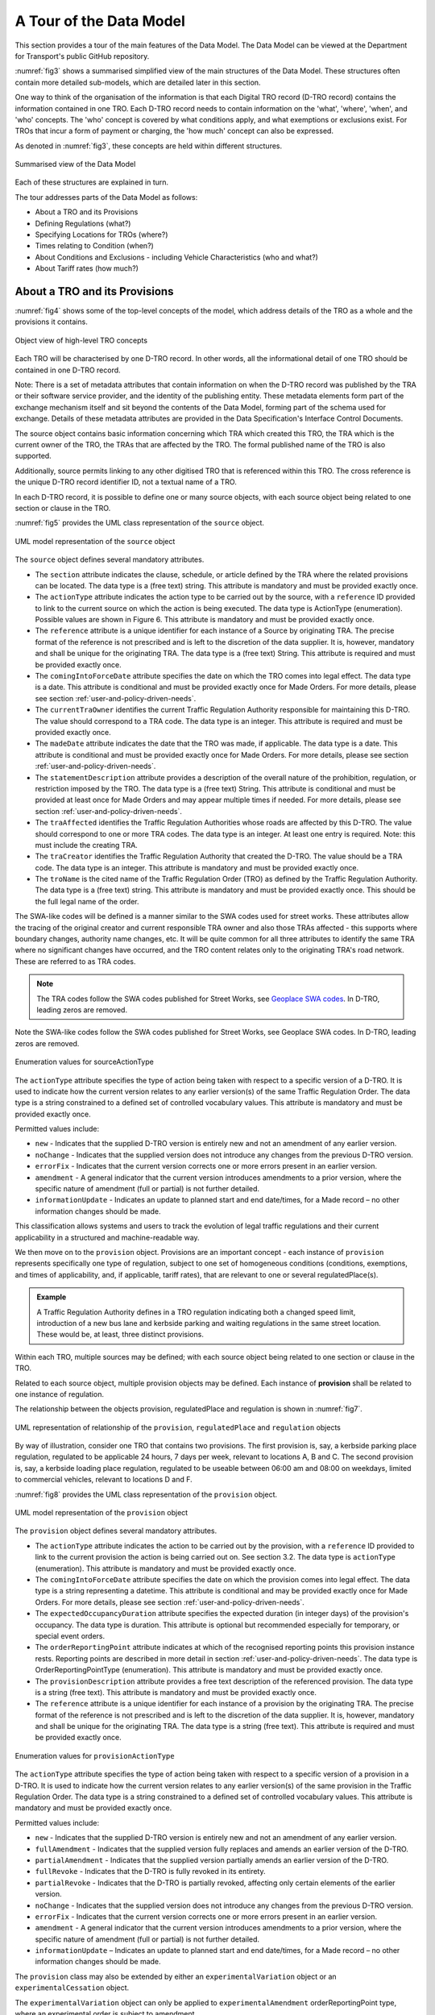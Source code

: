 .. _a-tour-of-the-data-model:

A Tour of the Data Model
========================

This section provides a tour of the main features of the Data Model. The Data Model can be viewed at the Department for Transport's public GitHub repository.

.. button::
   :text: View the data model
   :url: https://d-tro.dft.gov.uk/data-model-user-guide/Data%20Model%20HTML%20Guide/index.htm

:numref:`fig3` shows a summarised simplified view of the main structures of the Data Model. These structures often contain more detailed sub-models, which are detailed later in this section.

One way to think of the organisation of the information is that each Digital TRO record (D-TRO record) contains the information contained in one TRO. Each D-TRO record needs to contain information on the 'what', 'where', 'when', and 'who' concepts. The 'who' concept is covered by what conditions apply, and what exemptions or exclusions exist. For TROs that incur a form of payment or charging, the 'how much' concept can also be expressed.

As denoted in :numref:`fig3`, these concepts are held within different structures.

.. _fig3:

.. figure:: /_static/images/fig3.png
   :alt: Summarised view of the Data Model
   :width: 80%
   :align: center

   Summarised view of the Data Model

Each of these structures are explained in turn.

The tour addresses parts of the Data Model as follows:

* About a TRO and its Provisions
* Defining Regulations (what?)
* Specifying Locations for TROs (where?)
* Times relating to Condition (when?)
* About Conditions and Exclusions - including Vehicle Characteristics (who and what?)
* About Tariff rates (how much?)

.. _section3.1:

About a TRO and its Provisions
********************************

:numref:`fig4` shows some of the top-level concepts of the model, which address details of the TRO as a whole and the provisions it contains.

.. _fig4:

.. figure:: /_static/images/fig4.png
   :alt: Object view of high-level TRO concepts
   :width: 80%
   :align: center

   Object view of high-level TRO concepts

Each TRO will be characterised by one D-TRO record. In other words, all the informational detail of one TRO should be contained in one D-TRO record.

Note: There is a set of metadata attributes that contain information on when the D-TRO record was published by the TRA or their software service provider, and the identity of the publishing entity. These metadata elements form part of the exchange mechanism itself and sit beyond the contents of the Data Model, forming part of the schema used for exchange. Details of these metadata attributes are provided in the Data Specification's Interface Control Documents.

The source object contains basic information concerning which TRA which created this TRO, the TRA which is the current owner of the TRO, the TRAs that are affected by the TRO. The formal published name of the TRO is also supported.

Additionally, source permits linking to any other digitised TRO that is referenced within this TRO. The cross reference is the unique D-TRO record identifier ID, not a textual name of a TRO.

In each D-TRO record, it is possible to define one or many source objects, with each source object being related to one section or clause in the TRO.

:numref:`fig5` provides the UML class representation of the ``source`` object.

.. _fig5:

.. figure:: /_static/images/fig5.png
   :alt: UML model representation of the source object
   :width: 45%
   :align: center

   UML model representation of the ``source`` object

The ``source`` object defines several mandatory attributes.

* The ``section`` attribute indicates the clause, schedule, or article defined by the TRA where the related provisions can be located. The data type is a (free text) string. This attribute is mandatory and must be provided exactly once.

* The ``actionType`` attribute indicates the action type to be carried out by the source, with a ``reference`` ID provided to link to the current source on which the action is being executed. The data type is ActionType (enumeration). Possible values are shown in Figure 6. This attribute is mandatory and must be provided exactly once.

* The ``reference`` attribute is a unique identifier for each instance of a Source by originating TRA. The precise format of the reference is not prescribed and is left to the discretion of the data supplier. It is, however, mandatory and shall be unique for the originating TRA. The data type is a (free text) String. This attribute is required and must be provided exactly once.

* The ``comingIntoForceDate`` attribute specifies the date on which the TRO comes into legal effect. The data type is a date. This attribute is conditional and must be provided exactly once for Made Orders. For more details, please see section :ref:`user-and-policy-driven-needs`.

* The ``currentTraOwner`` identifies the current Traffic Regulation Authority responsible for maintaining this D-TRO. The value should correspond to a TRA code. The data type is an integer. This attribute is required and must be provided exactly once.

* The ``madeDate`` attribute indicates the date that the TRO was made, if applicable. The data type is a date. This attribute is conditional and must be provided exactly once for Made Orders. For more details, please see section :ref:`user-and-policy-driven-needs`.

* The ``statementDescription`` attribute provides a description of the overall nature of the prohibition, regulation, or restriction imposed by the TRO. The data type is a (free text) String. This attribute is conditional and must be provided at least once for Made Orders and may appear multiple times if needed. For more details, please see section :ref:`user-and-policy-driven-needs`.

* The ``traAffected`` identifies the Traffic Regulation Authorities whose roads are affected by this D-TRO. The value should correspond to one or more TRA codes. The data type is an integer. At least one entry is required. Note: this must include the creating TRA.

* The ``traCreator`` identifies the Traffic Regulation Authority that created the D-TRO. The value should be a TRA code. The data type is an integer. This attribute is mandatory and must be provided exactly once.

* The ``troName`` is the cited name of the Traffic Regulation Order (TRO) as defined by the Traffic Regulation Authority. The data type is a (free text) string. This attribute is mandatory and must be provided exactly once. This should be the full legal name of the order.

The SWA-like codes will be defined is a manner similar to the SWA codes used for street works. These attributes allow the tracing of the original creator and current responsible TRA owner and also those TRAs affected - this supports where boundary changes, authority name changes, etc. It will be quite common for all three attributes to identify the same TRA where no significant changes have occurred, and the TRO content relates only to the originating TRA's road network. These are referred to as TRA codes.

.. note::
   The TRA codes follow the SWA codes published for Street Works, see `Geoplace SWA codes <https://www.geoplace.co.uk/local-authority-resources/street-works-managers/view-swa-codes#:~:text=Download%20and%20view%20the%20SWA%20data%20capture%20code,have%20been%20allocated%20a%20SWA%20data%20capture%20code>`_. In D-TRO, leading zeros are removed.

Note the SWA-like codes follow the SWA codes published for Street Works, see Geoplace SWA codes. In D-TRO, leading zeros are removed.

.. _fig6:

.. figure:: /_static/images/fig6.png
   :alt: Enumeration values for sourceActionType
   :width: 45%
   :align: center

   Enumeration values for sourceActionType

The ``actionType`` attribute specifies the type of action being taken with respect to a specific version of a D-TRO. It is used to indicate how the current version relates to any earlier version(s) of the same Traffic Regulation Order. The data type is a string constrained to a defined set of controlled vocabulary values. This attribute is mandatory and must be provided exactly once.

Permitted values include:

* ``new`` - Indicates that the supplied D-TRO version is entirely new and not an amendment of any earlier version.
* ``noChange`` - Indicates that the supplied version does not introduce any changes from the previous D-TRO version.
* ``errorFix`` - Indicates that the current version corrects one or more errors present in an earlier version.
* ``amendment`` - A general indicator that the current version introduces amendments to a prior version, where the specific nature of amendment (full or partial) is not further detailed.
* ``informationUpdate`` - Indicates an update to planned start and end date/times, for a Made record – no other information changes should be made.

This classification allows systems and users to track the evolution of legal traffic regulations and their current applicability in a structured and machine-readable way.

We then move on to the ``provision`` object. Provisions are an important concept - each instance of ``provision`` represents specifically one type of regulation, subject to one set of homogeneous conditions (conditions, exemptions, and times of applicability, and, if applicable, tariff rates), that are relevant to one or several regulatedPlace(s).

.. admonition:: Example
   :class: example

   A Traffic Regulation Authority defines in a TRO regulation indicating both a changed speed limit, introduction of a new bus lane and kerbside parking and waiting regulations in the same street location. These would be, at least, three distinct provisions.

Within each TRO, multiple sources may be defined; with each source object being related to one section or clause in the TRO.

Related to each source object, multiple provision objects may be defined. Each instance of **provision** shall be related to one instance of regulation.

The relationship between the objects provision, regulatedPlace and regulation is shown in :numref:`fig7`.

.. _fig7:

.. figure:: /_static/images/fig7.png
   :alt: UML representation of relationship of the provision, regulatedPlace and regulation objects
   :width: 80%
   :align: center

   UML representation of relationship of the ``provision``, ``regulatedPlace`` and ``regulation`` objects

By way of illustration, consider one TRO that contains two provisions. The first provision is, say, a kerbside parking place regulation, regulated to be applicable 24 hours, 7 days per week, relevant to locations A, B and C. The second provision is, say, a kerbside loading place regulation, regulated to be useable between 06:00 am and 08:00 on weekdays, limited to commercial vehicles, relevant to locations D and F.

:numref:`fig8` provides the UML class representation of the ``provision`` object.

.. _fig8:

.. figure:: /_static/images/fig8.png
   :alt: UML model representation of the provision object
   :width: 80%
   :align: center

   UML model representation of the ``provision`` object

The ``provision`` object defines several mandatory attributes.

* The ``actionType`` attribute indicates the action to be carried out by the provision, with a ``reference`` ID provided to link to the current provision the action is being carried out on. See section 3.2. The data type is ``actionType`` (enumeration). This attribute is mandatory and must be provided exactly once.

* The ``comingIntoForceDate`` attribute specifies the date on which the provision comes into legal effect. The data type is a string representing a datetime. This attribute is conditional and may be provided exactly once for Made Orders. For more details, please see section :ref:`user-and-policy-driven-needs`.

* The ``expectedOccupancyDuration`` attribute specifies the expected duration (in integer days) of the provision's occupancy. The data type is duration. This attribute is optional but recommended especially for temporary, or special event orders.

* The ``orderReportingPoint`` attribute indicates at which of the recognised reporting points this provision instance rests. Reporting points are described in more detail in section :ref:`user-and-policy-driven-needs`. The data type is OrderReportingPointType (enumeration). This attribute is mandatory and must be provided exactly once.

* The ``provisionDescription`` attribute provides a free text description of the referenced provision. The data type is a string (free text). This attribute is mandatory and must be provided exactly once.

* The ``reference`` attribute is a unique identifier for each instance of a provision by the originating TRA. The precise format of the reference is not prescribed and is left to the discretion of the data supplier. It is, however, mandatory and shall be unique for the originating TRA. The data type is a string (free text). This attribute is required and must be provided exactly once.

.. _fig9:

.. figure:: /_static/images/fig9.png
   :alt: Enumeration values for provisionActionType
   :width: 45%
   :align: center

   Enumeration values for ``provisionActionType``

The ``actionType`` attribute specifies the type of action being taken with respect to a specific version of a provision in a D-TRO. It is used to indicate how the current version relates to any earlier version(s) of the same provision in the Traffic Regulation Order. The data type is a string constrained to a defined set of controlled vocabulary values. This attribute is mandatory and must be provided exactly once.

Permitted values include:

* ``new`` - Indicates that the supplied D-TRO version is entirely new and not an amendment of any earlier version.

* ``fullAmendment`` - Indicates that the supplied version fully replaces and amends an earlier version of the D-TRO.

* ``partialAmendment`` - Indicates that the supplied version partially amends an earlier version of the D-TRO.

* ``fullRevoke`` - Indicates that the D-TRO is fully revoked in its entirety.

* ``partialRevoke`` - Indicates that the D-TRO is partially revoked, affecting only certain elements of the earlier version.

* ``noChange`` - Indicates that the supplied version does not introduce any changes from the previous D-TRO version.

* ``errorFix`` - Indicates that the current version corrects one or more errors present in an earlier version.

* ``amendment`` - A general indicator that the current version introduces amendments to a prior version, where the specific nature of amendment (full or partial) is not further detailed.

* ``informationUpdate`` – Indicates an update to planned start and end date/times, for a Made record – no other information changes should be made.

The ``provision`` class may also be extended by either an ``experimentalVariation`` object or an ``experimentalCessation`` object.

The ``experimentalVariation`` object can only be applied to ``experimentalAmendment`` orderReportingPoint type, where an experimental order is subject to amendment.

The ``experimentalCessation`` object can only be applied to ``experimentalRevocation.orderReportingPoint`` type, where an experimental order is revoked.

:numref:`fig10` provides the UML class representation of the ``experimentalVariation`` and ``experimentalCessation`` objects.

.. _fig10:

.. figure:: /_static/images/extension-of-the-provision-objects.png
   :alt: UML model representation of the extension of the provision object
   :width: 80%
   :align: center

   UML model representation of the extension of the provision object

This model supports both permanent and time-bound experimental regulations, ensuring flexibility in managing regulatory states and their lifecycle within a traffic order.

:numref:`fig11` provides the UML class representation of the ``experimentalVariation`` object.

.. _fig11:

.. figure:: /_static/images/experimentalVariation-object.png
   :alt: UML model representation of the experimentalVariation object
   :width: 45%
   :align: center

   UML model representation of the experimentalVariation object

The ``experimentalVariation`` defines two mandatory attributes.

* The ``effectOfChange`` attribute provides a free-text description of the regulatory effect introduced or modified by the experimental variation. This may include details such as changes to restrictions, permissions, or the introduction of new conditions.

* The ``expectedDuration`` attribute indicates the expected duration of the experimental variation, expressed as integer days. This defines the planned period over which the variation will be active before reassessment or reversion.


This object supports the structured representation of temporary modifications within a D-TRO and allows for clear communication of their intended scope and timeline.

:numref:`fig12` provides the UML class representation of the ``experimentaCessation`` object.

.. _fig12:

.. figure:: /_static/images/fig12.png
   :alt: UML model representation of the experimentalCessation object
   :width: 80%
   :align: center

   UML model representation of the experimentalCessation object

The ``experimentalCessation`` object used to define the characteristics of a cessation applied to an experimental Traffic Regulation Order. This object enables the structured recording of the end of an experimental regulatory provision, including both the cessation date and its rationale.

It is associated with a provision that was enacted under experimental powers and has since been formally ceased, either upon conclusion of its intended trial period or for other operational or legal reasons.

* The ``actualDateOfCessation`` attribute specifies the actual calendar date on which the Experimental Order was ceased. This marks the formal end of the legal effect of the provision under experimental authority.

* The ``natureOfCessation`` attribute provides a free-text explanation of the reason of cessation of Experimental Order. This may include administrative withdrawal, outcome-based termination, policy changes or legal review outcomes.

The ``experimentalCessation`` object allows for clear documentation of the conclusion of temporary or trial-based traffic regulations, supporting auditability and historical tracking within the D-TRO framework.

Defining Regulations
********************

:numref:`fig13` shows some of the objects concerned with the definition of a regulation in the Model.

.. _fig13:

.. figure:: /_static/images/fig13.png
   :alt: Object view for regulation
   :width: 80%
   :align: center

   Object view for regulation

Each instance of ``provision`` shall be related to one instance of regulation.

Each ``regulation`` object defines one and only one form of regulation.

Regulations fall into one of four categories:

* ``speedLimitValueBased`` - which are speed limit regulations based upon a declared speed limit. As the default speed limit for well-lit streets may not be 30 mph, it is necessary to define the value alongside the speedLimitValueType as well as speedLimitNatureType enums.

* ``speedLimitProfileBased`` - which are based on speed limit regulations. For example, one profile is 'nationalSpeedLimitDualCarriageway', others are 'nationalSpeedLimitSingleCarriageway' and 'nationalSpeedLimitMotorway'.

* ``generalRegulation`` - characterising a wider range of regulations - see later for further details.

* ``offListRegulation`` - which characterises an extension mechanism for a TRA to declare a form of regulation that is not otherwise covered by the regulations specified in the first two categories.

:numref:`fig14` provides the UML class representation of the ``regulation`` object.

.. _fig14:

.. figure:: /_static/images/fig14.png
   :alt: UML model representation of the regulation object
   :width: 45%
   :align: center

   UML model representation of the ``regulation`` object

The ``regulation`` object defines two mandatory attributes.

* The ``isDynamic`` attribute indicates whether the regulation identified is dynamic in nature (i.e., the regulation is triggered by some condition - for example, changeable speed limits, access regulations, or triggered by environment conditions). The value ``true`` indicates the regulation is dynamic in nature; ``false`` indicates the regulation is static.

* The ``timeZone`` attribute enables the time zone applicable to the regulation to be defined. This is important in supporting the management of the definition of clearly specified times that work appropriately in local time zones. The time zone is specified IANA time zone (see http://www.iana.org/time-zones). For regulations in the UK will be 'Europe/London'.

:numref:`fig15` provides the UML class representation of the ``generalRegulation`` object.

.. _fig15:

.. figure:: /_static/images/fig15.png
   :alt: UML model representation of the generalRegulation object
   :width: 80%
   :align: center

   UML model representation of the ``generalRegulation`` object

The ``generalRegulation`` object has one mandatory attribute.

* The ``regulationType`` attribute holds an indication of the type of regulation. The potential list of regulation types is extensive.

The list of ``regulationType`` given in this release of the Data Model is as follows:

.. list-table::
   :widths: 100
   :header-rows: 0

   * - ``bannedMovementNoEntry``
   * - ``bannedMovementNoLeftTurn``
   * - ``bannedMovementNoRightTurn``
   * - ``bannedMovementNoUTurn``
   * - ``dimensionMaximumHeightStructural``
   * - ``dimensionMaximumHeightWithTRO``
   * - ``dimensionMaximumLength``
   * - ``dimensionMaximumWeightEnvironmental``
   * - ``dimensionMaximumWeightStructural``
   * - ``dimensionMaximumWidth``
   * - ``kerbsideControlledParkingZone``
   * - ``kerbsideDisabledBadgeHoldersOnly``
   * - ``kerbsideDoubleRedLines``
   * - ``kerbsideFootwayParking``
   * - ``kerbsideFootwayParkingProhibited``
   * - ``kerbsideLimitedWaiting``
   * - ``kerbsideLoadingBay``
   * - ``kerbsideLoadingBayPassengerSetDownPermitted``
   * - ``kerbsideLoadingBayPassengerSetDownProhibited``
   * - ``kerbsideLoadingPlace``
   * - ``kerbsideLoadingPlacePassengerSetDownPermitted``
   * - ``kerbsideLoadingPlacePassengerSetDownProhibited``
   * - ``kerbsideMotorcycleParkingPlace``
   * - ``kerbsideNoLoading``
   * - ``kerbsideNoLoadingPassengerSetDownPermitted``
   * - ``kerbsideNoLoadingPassengerSetDownProhibited``
   * - ``kerbsideNoStopping``
   * - ``kerbsideNoWaiting``
   * - ``kerbsideOtherYellowZigZagMandatory``
   * - ``kerbsideParkingPlace``
   * - ``kerbsidePaymentParkingPlace``
   * - ``kerbsidePermitParkingArea``
   * - ``kerbsidePermitParkingPlace``
   * - ``kerbsideRedRouteBusStopClearway``
   * - ``kerbsideRedRouteClearway``
   * - ``kerbsideRestrictedParkingZone``
   * - ``kerbsideRuralClearway``
   * - ``kerbsideSchoolKeepClearYellowZigZagMandatory``
   * - ``kerbsideSingleRedLines``
   * - ``kerbsideTaxiRank``
   * - ``kerbsideUrbanClearway``
   * - ``mandatoryDirectionAheadOnly``
   * - ``mandatoryDirectionLeftTurnOnly``
   * - ``mandatoryDirectionOneWay``
   * - ``mandatoryDirectionRightTurnOnly``
   * - ``miscBaySuspension``
   * - ``miscBusGate``
   * - ``miscBusLaneWithTrafficFlow``
   * - ``miscBusOnlyStreet``
   * - ``miscCongestionLowEmissionZone``
   * - ``miscContraflow``
   * - ``miscContraflowBusLane``
   * - ``miscCycleHireParking``
   * - ``miscCycleLane``
   * - ``miscCycleLaneClosure``
   * - ``miscCycleParking``
   * - ``miscFootwayClosure``
   * - ``miscLaneClosure``
   * - ``miscPedestrianZone``
   * - ``miscPROWClosure``
   * - ``miscRoadClosure``
   * - ``miscRoadClosureCrossingPoint``
   * - ``miscSuspensionOfBusway``
   * - ``miscSuspensionOfOneWay``
   * - ``miscSuspensionOfParkingRestriction``
   * - ``miscSuspensionOfWeightRestriction``
   * - ``miscTemporaryParkingBay``
   * - ``miscTemporaryParkingRestriction``
   * - ``movementOrderNoOvertaking``
   * - ``movementOrderPriorityOverOncomingTraffic``
   * - ``movementOrderProhibitedAccess``
   * - ``nonOrderKerbsideBusStop``
   * - ``nonOrderKerbsidePedestrianCrossing``
   * - ``nonOrderMovementBoxJunction``
   * - ``publicRightOfWayClosure``

.. note::
    It is acknowledged that existing practice for defining TROs in different TRAs may use slightly different terms to describe what fundamentally are the same regulatory concept. To improve the interoperability of TRO data coming from different TRAs, mapping of locally adopted terms to the regulation types given in the list above is essential. Genuinely new, distinct regulation concepts can be provided using the ``offListRegulation`` mechanism described below - but this should be rarely used.

.. note::
    The regulationType list is expected to continue and evolve, both as the full spectrum of regulations covered by TROs is established and as regulatory need in the use of TRO changes over time.

    DfT welcomes inputs and additional requirements from Traffic Regulation Authorities. Please refer to GitHub issue #6 for further information: https://github.com/department-for-transport-public/D-TRO/issues/6.

:numref:`fig16` provides the UML class representation of the ``speedLimitValueBased`` object.

.. _fig16:

.. figure:: /_static/images/fig16.png
   :alt: UML model representation of the speedLimitValueBased object
   :width: 45%
   :align: center

   UML model representation of the ``speedLimitValueBased`` object

The ``speedLimitValueBased`` object defines a speed limit value using structured attributes. It includes three mandatory attributes, as described below

* The ``type`` attribute indicates the type of speed limit being defined. The possible values are

* ``maximumSpeedLimit``

* ``minimumSpeedLimit``

* ``nationalSpeedLimitWellLitStreetDefault``

The data type is ``SpeedLimitValueType`` (enumeration). This attribute is mandatory and must be provided exactly once.

:numref:`fig17` provides the UML class representation of the ``speedLimitProfileBased`` object.

.. _fig17:

.. figure:: /_static/images/fig17.png
   :alt: UML model representation of the speedLimitProfileBased object
   :width: 45%
   :align: center

   UML model representation of the ``speedLimitProfileBased`` object

The ``speedLimitProfileBased`` object has one mandatory attribute.

* The ``type`` attribute indicates the type of profile for speed limit being defined for Carriageways and Motorways, with potential values:
    * ``nationalSpeedLimitDualCarriageway``
    * ``nationalSpeedLimitSingleCarriageway``
    * ``nationalSpeedLimitMotorway``
    * ``nationalSpeedLimit``
  
.. note::
   Note: ``nationalSpeedLimit`` applies to all road classes and therefore the data consumer will need to identify the correct class of road for identified locations.

The Data Model is experimental in nature and there is a real-world road network usage and therefore TROs (e.g., consider the relatively recent introduction of e-Scooters). The Data Model supports a couple of different approaches to support extension to new situations and regulations.

If a new form of regulation is required, beyond those already specified in the Data Model, the ``offListRegulation`` object can be used.

:numref:`fig18` provides the UML class representation of the ``offListRegulation`` object.

.. _fig18:

.. figure:: /_static/images/fig18.png
   :alt: UML model representation of the offListRegulation object
   :width: 45%
   :align: center

   UML model representation of the ``offListRegulation`` object

The ``offListRegulation`` object has three attributes:

* The ``regulationShortName`` attribute is mandatory and enables the TRA to give a short name for the new extended regulation type. This typically is less than 30 characters in length. For example, ``kerbsideEScooterParking`` or ``kerbsidePublicMobileRobotParking``.

* The ``regulationFullText`` attribute is mandatory and contains the full descriptive text used in the TRO for the new extended regulation type.

* The ``legislationCrossReference`` attribute, optionally, supports multiple references to the new extended regulation may be provided. This may be a reference to a clause in the TRO or a Uniform Resource Identifier (URI) to supporting published material.

In instances where a temporary regulation temporarily replaces a pre-existing regulation the ``temporaryProvision`` object may be used to indicate references to pre-existing regulation(s).

:numref:`fig19` provides the UML class representation of the ``temporaryProvision`` object that provide a link between the current focus D-TRO provision and its regulation to the existing provision, which is known to the D-TRO Service, that is being temporarily overridden.

The ``temporaryOverriddenProvision`` attribute provides the reference to the overridden existing provision. The data type is a string (free text). This attribute is mandatory and must be provided exactly once.


.. _fig19:

.. figure:: /_static/images/fig19.png
   :alt: UML model representation of the temporaryProvision object
   :width: 45%
   :align: center

   UML model representation of the ``temporaryProvision`` object

Managing Records for TROs and Corresponding Provisions
******************************************************

.. note::
    A key enhancement to the Data Model for Beta is the Records Management concept to help link together TROs and provisions, supporting different forms of orders, order provisions and notices that come into the D-TRO Central Service, particularly in the case of amendments, revocations, variations by notice and consolidations.

As part of records management, the D-TRO Service will maintain a 'live TRO' list, which may be modified by the receipt of a new inbound Order or Notice received by the D-TRO Service.

We require that all (versions of) Orders and Notices received shall contain 'minimum contextual content' (i.e. the who, what, when and how much, if relevant, of any Provision). This requirement is defined by the minimum mandatory data elements within the Data Model. Effectively new versions will replace older versions within the Live TRO list - old versions will remain visible for a while.

Whilst the D-TRO Service currently will hold records for all D-TRO records it has received, D-TRO records management mean that new versions of TROs (and their provisions) - through amendments and revocations - will supersede earlier versions. Each version is considered to be a complete representation of the TRO and its provisions. Older records that have been amended or revoked will be visible in the D-TRO Service for a defined retention period, before being archived.

.. _fig20:

.. figure:: /_static/images/fig20.png
   :alt: Objects View for Records Management related objects
   :width: 80%
   :align: center

   Objects View for Records Management related objects


The ``source`` and ``provision`` objects have been described above in :ref:`section3.1`, with an illustrative example shown in :numref:`fig21`.

.. _fig21:

.. figure:: /_static/images/fig21.png
   :alt: Records Management example for source & provision
   :width: 80%
   :align: center

   Records Management example for source & provision

The example shown above illustrates the D-TRO records management in progress. The left-hand side shows a new TRO, being submitted as a D-TRO into the D-TRO Service (via the 'Create D-TRO' API endpoint).

It contains multiple sources and provisions. For the purpose of this illustration, we focus on source #1 (with reference TRAxxxx-So-01, and actionType = ``new``). It has two child provisions:

* provision #1 with reference: TRAxxxx-Pro-01 and ``actionType`` = ``new``, and 

* provision #2 with reference: TRAxxxx-Pro-12 and `actionType` = ``new``

At a later point in time, the TRA makes an Amendment to the TRO with reference TRAxxxx-SO-01, and actionType = ``amendment``. We highlight two of the provisions in the example: 

* provision #1, with reference: TRAxxxx-Pro-01 and ``actionType`` = ``partialAmendment``, and
* provision #2, with reference: TRAxxxx-Pro-12 and ``actionType`` = ``fullRevoke``

This amendment is submitted via the Update API endpoint, and uses the same Service-generated unique reference (GUID) for the TRO.

As this Update has the same Service-generated unique reference (GUID) as the earlier submitted D-TRO, the newer D-TRO record is considered to fully replace the earlier version. The earlier version will be marked in the D-TRO Service database as not current and replaced by the newer version. 

.. note::   
   The 'Create D-TRO' API endpoint shall only be used for new D-TRO records. Validation constraints will reject any attempt to use this endpoint for updates to a record.

More complex update require specific handling. Take the example illustrated in :numref:`fig22`. An initial D-TRO, with reference TRAxxxx-So-01 is submitted to the D-TRO Service, using the 'Create D-TRO' API endpoint. 

At a later point in time, the TRA makes a new (Consolidation) TRO with reference TRAxxxx-SO-09, and actionType = ``amendment``. We highlight two of the provisions in the example:

* provision #1, with reference: TRAxxxx-Pro-01 and ``actionType`` = ``partialAmendment``, and
* provision #7, with reference: TRAxxxx-Pro-12 and ``actionType`` = ``fullRevoke``

This later D-TRO has a different Service-generated unique reference (GUID) to the earlier submitted D-TRO.

Even though these provisions have the same references as those already known in the D-TRO Service and ``actionType`` metadata showing ``partialAmendment`` and ``fullRevoke``, due to the lack of a common Service-generated unique reference (GUID) at the provision level, the D-TRO Service database will not link the records together.

Records are only linked within the D-TRO Service database by sharing a common Service-generated unique reference (GUID) at the D-TRO level.

To correctly update these records it is necessary to also submit an updated version of the earlier submitted D-TRO, with the same Service-generated unique reference (GUID), and appropriate ``actionType`` metadata. 

.. _fig22:

.. figure:: /_static/images/fig22.png
   :alt: Records Management example for source & provision (more complex)
   :width: 80%
   :align: center

   Records Management example for source & provision (more complex)

.. note::
   Under this circumstance, the presence of a new version of the D-TRO with reference TRAxxxx-So-01 will be marked as current in the D-TRO Service database. The earlier version will be marked in the D-TRO Service database as not current. The Consolidation record, with reference TRAxxxx-So-09, will be marked as current in the D-TRO Service database.

   This means that there will two current versions of the provisions that have been cross referenced in the Consolidation D-TRO. Taking the example of Provision #1, with reference TRAxxxx-Pro-01, after the Consolidation update, current versions will be marked from D-TRO Source #1 (TRAxxxx-So-01) and D-TRO Source #4 (TRAxxxx-So-09) - the contents of these provisions will be identical. This will need to be appropriately managed by the data supplier if further updates occur.

The distinction between ``fullAmendment`` and ``partialAmendment`` does not change the action of the D-TRO service records management, but rather may be helpful metadata for data consumers to correctly interpret updates between records. The same records management approach applies to ``partialRevoke``. 

Specifying Locations for TROs
*****************************

.. note::
    Following key stakeholder engagement, no singular preferred approach to location referencing is mandated at this current stage. During the D-TRO Beta project, feedback provided from data consumers will inform the usability of data provided through the mixed approaches for location referencing.

In order to make future digital TROs useable to the widest set of stakeholders and applications the provision of a coded location that is machine-interpretable and can be related to specific spatially coded locations on digital maps is considered essential. Providing clear information on the geographic spatial location that are subject to regulations is a critical element of the D-TRO record.

No single preferred approach is mandated at this current stage. Therefore, for example, a speed limit TRO provision can be represented either by linear road centreline/reference line features (polyline) or by use of a polygon. Similarly, kerb line regulations can be represented as a polyline, a polygon or both.

The following sections lay out a standardised approach for how the location data for TRO regulations should be handled. All TRO regulation measures shall be defined geospatially, using coordinates and coded in WKT (Well Known Text) format.

The standardised approach covers general concepts, such as where to place spatial polygons or polyline in different circumstances, which is expected to be appropriate for most forms of TRO regulation.

The standardised approach addresses:

* Instances where TRO regulations are subject to a direction, such as one-way streets, no entry restrictions, banned turns, etc

* Cases where TRO regulations may apply to roads that appear coincident on a map but are grade separated vertically.

* The topic of providing additional contextual information that enables the TRO regulation locations to be associated directly with references found in well-known road network model data sets, specifically the National Street Gazetteer.

* Other forms of TRO regulation location which can be considered more point-like, such as gate access regulations, some height, width, weight regulations.

A TRO may contain multiple distinct regulations (measures) which relate to potentially numerous **regulated places**. The shape/geometry of the spatial footprint of a regulated place may not be well defined in existing and current new TROs. Table 1 provides an overview of the forms of shape/geometry for TRO regulations.

.. table:: Geometry examples for different forms of regulation
   :widths: auto

   +---------------------------------------+--------------------------------------------------+
   | **Section of whole road**             | **Lane-based**                                   |
   |                                       |                                                  |
   | (e.g. speed limit, one way street)    | (e.g. bus lane restrictions, HOV lanes)          |
   +---------------------------------------+--------------------------------------------------+
   | **Point/gate**                        | **Zone/Area (polygon)**                          |
   |                                       |                                                  |
   | (e.g. bus gate, width access control) | (e.g. Controlled Parking Zone, 20mph speed zone) |
   +---------------------------------------+--------------------------------------------------+
   | **Section of kerb line**              | **Turning movement**                             |
   |                                       |                                                  |
   | (e.g. parking.loadin restrictions)    | (e.g. banned turns)                              |
   +---------------------------------------+--------------------------------------------------+

:numref:`location-related-objects` provides the UML class representation of the location related objects.

.. _location-related-objects:

.. figure:: /_static/images/location-related-objects.png
   :alt: UML model representation of location related objects
   :width: 80%
   :align: center

   UML model representation of location related objects

Each instance of ``provision`` shall be related to at least one ``regulatedPlace``.

A ``regulatedPlace`` represents a real-world identifiable location which is where the provision and related regulation(s) are applicable to. There is no particular limitation or rules concerning specifying a regulatedPlace, or choosing to define the zone of influence into several ``regulatedPlace`` - this is a choice of the TRA.

Each ``regulatedPlace`` shall have one or, potentially more than one, specified ``geometry``.

If multiple ``geometry`` instances exist for a ``regulatedPlace`` each ``geometry`` instance represents an alternative version (alternative representation) of the same location. They are not intended to define different real-world locations. Each instance of geometry for a ``regulatedPlace`` shall have a unique ``version`` attribute value (see :numref:`fig25` below). This enables a TRA to represent a ``regulatedPlace`` using, say, a polygon-based ``geometry`` in one version, and a polyline-based ``geometry`` in a second version.

.. note::
    A word on coding of diversion routes; coding diversion routes uses the same sub-model structure below the ``regulatedPlace`` as is used for coding the location of the effect of a regulation. For diversion routes, meaningfully, this can be done by use of a ``linearGeometry`` object, and associated ``externalReference(s)`` (USRNs). A ``directedLinear`` object could also be used. The ``polygon`` and ``pointLocation`` objects should not be used.

    It is good practice to provide start and end coordinates that relate to where the diversion route deviates from the primary route (start and end coordinates), and also provide sufficient intermediate points that the path of the diversion route through the road network is clear. Where USRNs are available, reference to all applicable USRNs forming the diversion route shall be supplied.

The sub-model below the regulatedPlace object can also be used to define, optionally, diversion routes.

:numref:`fig23` provides the UML class representation of the ``regulatedPlace`` object.

.. _fig23:

.. figure:: /_static/images/fig23.png
   :alt: UML model representation of the regulatedPlace object
   :width: 45%
   :align: center

   UML model representation of the ``regulatedPlace`` object

Each ``regulatedPlace`` has a description given in a free-text string in the ``description`` attribute. This can support the traditional textual description of the relevant location (e.g. Henbury Way).

In addition:

● The ``assignment`` attribute indicate that the regulatedPlace is subject to an assignment has been granted under section 28(1) of the New Roads and Street Works Act 1991

● The ``busRoute`` attribute indicates that the regulatedPlace relates to (1) a road outside Greater London which is included in the route of a local service or (2) a road in Greater London which is included in the route of a London bus service

● The ``bywayType`` attribute indicates whether the regulatedPlace relates to a footpath, bridle way, cycle track, restricted byway or byway open to all traffic

● The ``concession`` attribute indicates whether the regulatedPlace relates to a road which is subject to a concession within the meaning given by section 1(2) of the New Roads and Street Works Act 1991.

● The ``tramcar`` attribute indicates that the regulatedPlace relates to a road on which a tramcar or trolley service vehicle is provided

● The ``type`` attribute indicates whether the regulatedPlace instance defines the location of the effect of the regulation (regulationLocation) or a diversion route (diversionRoute).

Note: Attributes ``concession``, ``assignment``, ``tramcar``, ``busRoute`` and ``bywayType`` are mandatory for Made Orders (see :ref:`user-and-policy-driven-needs`).

.. _fig24:

.. figure:: /_static/images/fig24.png
   :alt: regulatedPlaceTypes
   :width: 45%
   :align: center

   ``regulatedPlaceTypes``

Each ``regulatedPlace`` is linked to at least one, and potentially more than one, ``geometry`` object.

:numref:`fig25` provides the UML class representation of the ``geometry`` object.

.. _fig25:

.. figure:: /_static/images/fig25.png
   :alt: UML model representation of the geometry object
   :width: 45%
   :align: center

   UML model representation of the ``geometry`` object

The ``geometry`` object has one attribute:

* The mandatory ``version`` attribute which indicates the version number of the ``geometry`` instance defined.

The OSGB36 / British National Grid Coordinate Reference System (ESPG:27700) shall be used.

OSGB36 is well aligned with other local authority data obligations (NSG, LLPG) and provides a baseline CRS that is anchored on the UK :ref:`[6] <ref-coordinate_reference_system>`.

The details provided in the ``geometry`` object alone are not sufficient to define the spatial geometry of the ``regulatedPlace`` and provide meaningful semantic content to explain what the given geometry means. Therefore, four specialisations of different forms of geometry are supported.

The four specialisations are:

* ``pointGeometry`` - where the supplied geometry identifies a point location, the context of this point location is given in the ``pointGeometry`` object.

* ``linearGeometry`` - where the supplied geometry identifies a polyline location, the context of this polyline (linear location) is given in the ``linearGeometry`` object.

* ``polygon`` - where the supplied geometry identifies polygon (zone or area) location, the context of this polygon location is given in the object.

* ``directedLinear`` - where the supplied geometry a defined movement between two (or linked multiple more) locations (such as defining a banned turn between North Way and East Street), the context of motion (directed linear location) is given in the ``directedLinear`` object.

Each is described in turn.

:numref:`fig26` provides the UML class representation of the ``pointGeometry`` object.

.. _fig26:

.. figure:: /_static/images/fig26.png
   :alt: UML model representation of the pointGeometry object
   :width: 45%
   :align: center

   UML model representation of the ``pointGeometry`` object

The use of the ``pointGeometry`` class is preferred for point/gate locations.

The ``pointGeometry`` object has two mandatory attributes. These are:

* ``representation``, which indicates the nature of the point location for a point representation of a regulated place. Acceptable values are: ``centreLinePoint``, ``trafficSignLocation``, and ``other``
* ``point``, a string conforming to the format required by the WKT standard. Only the use of WKT ``POINT`` and ``MULTIPOINT`` are permitted. Where ``MULTIPOINT`` is used the same ``representation`` shall apply to all supplied points.

The specific form of standardised data encoding to be used to structure TRO location data in a way that is consistent robust and commonly interpreted. Use of both GeoJSON or WKT (Well Known Text) conventions have been considered. However, the latest edition (2016) of GeoJSON (`RFC 7946 <https://datatracker.ietf.org/doc/html/rfc7946>`_) only permits the use of WGS84 coordinates, and therefore cannot be used given the coordinate referencing system decision above.

The coding of ``pointGeometry.point``, ``linearGeometry.linestring``, ``polygon.polygon`` and ``directedLinear.directedLineString`` shall follow the WKT geometry standard - ISO/IEC 13249-3:2016, showing examples of WKT coding, using OSGB coordinate references (SRID = 27700), around the DfT office in Victoria. Only the ``POINT``, ``LINESTRING`` and ``POLYGON`` WKT constructs, and their multi- equivalents (``MULTIPOINT``, ``MULTILINESTRING`` and ``MULTIPOLYGON``) are permitted.

.. list-table:: Geometry Types with Examples
   :header-rows: 1

   * - Type
     - Description
     - Illustration
     - Codified Example
   * - ``point``
     - The ``point`` represents a specific location, which in this example is the entrance to the DfT office (Great Minster House)
     - .. image:: /_static/images/point.png
     -  point: “SRID=27700;POINT(529157 178805)”
   * - ``multiPoint``
     - The ``multiPoint`` represents a collection of points treated as a single geometric object. Each point in a MultiPoint has no dimension, just like a regular point, but the MultiPoint itself is used to represent multiple discrete locations in space.
     - .. image:: /_static/images/multiPoint.png
     - multiPoint: “SRID=27700;MULTIPOINT((320336 126142),(320315 126172))”
   * - ``linestring`` or ``directedLineString``
     - The ``lineString`` represents a segment of Horseferry Road, which runs in front of the DfT office
     - .. image:: /_static/images/linestring.png
     - linestring: “SRID=27700;LINESTRING(529050 178750, 529157 178805, 529250 178860)”
   * - ``multiLineString``
     - The ``multiLineString`` represents a multipart geometry consisting of multiple LineString elements. Each LineString is a sequence of points connected by straight lines. The MultiLineString groups these individual LineStrings into a single geometric object.
     - .. image:: /_static/images/multiLineString.png
     - multiLineString: “SRID=27700;MULTILINESTRING((323589 125149, 323340 125227),(323340 125227, 321986 125569),(321986 125569, 320737 126347, 320715 124191))”
   * - ``polygon``
     - The ``polygon`` represents an area around the DfT office, enclosing the building
     - .. image:: /_static/images/polygon1.png
     - polygon: “SRID=27700;POLYGON((529100 178750, 529200 178750, 529200 178860, 529100 178860, 529100 178750))”
   * - 
     - A ``polygon`` can also include optional interior rings or holes to represent areas with interior and exterior boundaries, represented by additional sets of coordinate references
     - .. image:: /_static/images/polygon2.png
     - polygon: “SRID=27700;POLYGON((529100 178750, 529200 178750, 529200 178860, 529100 178860, 529100 178750), (529150 178780, 529200 178780, 529200 178830, 529150 178830, 529150 178780))”
   * - ``multiPolygon``
     - The ``multiPolygon`` is a multipart geometry that consists of multiple Polygon elements. Each polygon is defined by a set of linear rings, where the first ring represents the outer boundary and any subsequent rings represent holes within that polygon.
     - .. image:: /_static/images/multiPolygon.png
     - multiPolygon: “SRID=27700;MULTIPOLYGON(((323570 124636, 323482 124835, 323660 124890, 323720 124740,323570 124636)),((323494 124611, 323499 124612, 323450 124734, 323443 124728, 323494 124611)))”
   * - 
     - A ``multiPolygon`` is a collection of polygons that can represent complex shapes with multiple outer boundaries and holes.
     - .. image:: /_static/images/multiPolygon_with_hole.png
     - multiPolygon: “SRID=27700;MULTIPOLYGON (((40 40, 20 45, 45 30, 40 40)), ((20 35, 10 30, 10 10, 30 5, 45 20, 20 35), (30 20, 20 15, 20 25, 30 20)))“

:numref:`fig27` provides the UML class representation of the ``linearGeometry`` object.

.. _fig27:

.. figure:: /_static/images/fig27.png
   :alt: UML model representation of the linearGeometry object
   :width: 45%
   :align: center

   UML model representation of the ``linearGeometry`` object

The ``linearGeometry`` object has four attributes:

* The mandatory ``representation`` attribute which identifies where the given linear geometry is represents a linear feature location (e.g., a stretch of kerbline) and is a representation of zonal object (e.g., the reference centreline of a length of road, where the location of applicability is the whole width of the road for the defined length).

* The mandatory ``direction`` attribute indicates the direction of the applicability of the referenced regulation. Acceptable values are ``bidirectional``, ``startToEnd``, and ``endToStart``. Note this can be used to support the definition of the direction of a direction sensitive regulation on, say, a single road section (e.g. a northbound direction {from the start to the end of the sequence of vertices that exists within the polyline} on a one-way street).

This is distinct from trying to define turning motions between two identifiable road sections. For a linearLocation, the mandatory link to the National Street Gazetteer shall be used to supply all relevant URSN, if they exist. For a directedLinear requires reference to a start and an end USRN (i.e. two).

* The mandatory ``lateralPosition`` attribute indicates the lateral position across a road of the linear representation of a regulated place. Acceptable values are ``centreline``, ``onKerb``, ``near`` and ``far``. The values ``near`` and ``far`` are not currently defined in any detail.

* The mandatory ``linestring`` attribute is a free text field holding the WKT coded representation of vertices forming a linestring. By default, two coordinate values per vertex are used, however an optional third attribute can be defined in instances where the vertical separation of roads and regulations need to be defined. Only the use of WKT ``LINESTRING`` and ``MULTILINESTRING`` are permitted. Where ``MULTILINESTRING`` is used the same ``representation``, ``direction`` and ``lateralPosition`` shall apply to all supplied linestrings. Where these other attributes vary, other instances of the ``linearGeometry`` objects are required.

:numref:`fig28` provides the UML class representation of the ``polygon`` object.

.. _fig28:

.. figure:: /_static/images/fig28.png
   :alt: UML model representation of the polygon object
   :width: 45%
   :align: center

   UML model representation of the ``polygon`` object

The polygon object has one mandatory attribute:

* The ``polygon`` attribute defines a coordinate-polygon that represents the extent of the road subject to the TRO regulation. The mandatory 'polygon' attribute is a free text field holding the WKT-coded representation of vertices forming a polygon. By default, two coordinate values per vertex are used, however and optional third attribute can be defined in instances where the vertical separation of roads and regulations need to be defined. For the ``polygon`` attribute, only the use of WKT ``POLYGON`` and ``MULTIPOLYGON`` are permitted.

:numref:`fig29` provides the UML class representation of the ``directedLinear`` object.

.. _fig29:

.. figure:: /_static/images/fig29.png
   :alt: UML model representation of the directedLinear object
   :width: 45%
   :align: center

   UML model representation of the ``directedLinear`` object

The ``directedLinear`` object has one mandatory attribute:

* The ``directedLineString`` attribute specialisation is used for specifying regulations for turning movements or directional regulations. The mandatory ``directedLineString`` attribute is a free text field holding the WKT-coded representation of vertices forming a polyline. In this case, the sequence of vertices defined is considered to be significant, the first vertex being considered the start of the directedLineString; and the last vertex being considered the end of the ``directedLineString``. Intermediate additional vertices can be added if they are considered to clarify routing through the road network, between the start and the end. By default, two coordinate values per vertex are used, however and optional third attribute can be defined in instances where the vertical separation of roads and regulations need to be defined. For the ``directedLineString`` attribute, only the use of WKT ``LINESTRING`` is permitted.

:numref:`fig30` provides the UML representation of ``diversionType`` object.

.. _fig30:

.. figure:: /_static/images/diversion-type.png
   :alt: UML model representation of the diversionType object
   :width: 45%
   :align: center

   UML model representation of the ``diversionType`` object

The ``diversionType`` object links to different forms of diversion route as shown in the schema below.

.. _fig31:

.. figure:: /_static/images/diversion-route-type.png
   :alt: UML model representation of the diversionRouteType object
   :width: 45%
   :align: center

   UML model representation of the ``diversionRouteType`` object

:numref:`fig32` provides the UML representation of ``externalReference`` object.

.. _fig32:

.. figure:: /_static/images/external-reference.png
   :alt: UML model representation of the externalReference object
   :width: 45%
   :align: center

   UML model representation of the ``externalReference`` object

The ``externalReference`` object has one mandatory attribute:

* The ``lastUpdateDate`` attribute is a date to specify when this cross reference was established, as USRNs and ESUs do occasionally change.

**If no relevant USRN is available, the ``externalReference`` and ``uniqueStreetReferenceNumber`` objects shall not be supplied.**

:numref:`fig33` provides the UML representation of ``uniqueStreetReferenceNumber`` object. Each ``regulatedPlace`` shall be cross-referenced to one or more Unique Street Reference Numbers (USRN) as specified in the National Street Gazetteer (NSG), by use of the ``usrn`` attribute, where the road has a USRN.

.. _fig33:

.. figure:: /_static/images/usrn.png
   :alt: UML model representation of the uniqueStreetReferenceNumber object
   :width: 80%
   :align: center

   UML model representation of the ``uniqueStreetReferenceNumber`` object

The ``uniqueStreetReferenceNumber`` object has three attributes:

* The mandatory ``nsgStreetName`` and ``nsgSteetNumber`` are the street name and street reference numbers in the Gazetteer for the Regulated Place. ``nsgStreetName`` and ``nsgSteetNumber`` attributes are optional, however, it is mandatory that one attribute shall be filled, for all road lengths that appear in the NSG.

* The mandatory ``usrn`` attribute is the designated Unified Street Reference Number derived from the NSG.

Multiple URSNs can be defined per geometry, as some streets have multiple USRNs (e.g. Blackstock Road near Finsbury Park in London, which sits on the border of Islington and Hackney).


Times Relating to Regulations
*****************************

Date and time information relating to regulations is defined using a tried and tested sub-model which appears in several European technical standards and is widely deployed.

The full ``timeValidity`` sub-model is shown in :numref:`fig35`.

.. _fig35:

.. figure:: /_static/images/timeValidity-related-objects.png
   :alt: UML model representation of Validity (Time-based) related objects
   :width: 80%
   :align: center

   UML model representation of Validity (Time-based) related objects

Use of each object and its attributes is given below. For all dates and times, the following should be noted:

* All times are expressed in local time (i.e. without reference to UTC time-zone offset). The combination of the regulation.timezone attribute and local times enables data consumers to calculate the times of applicability in absolute times. The rationale for specifying times of applicability in local times aligns with common practice for TROs and reduces the complexity of the data to be delivered.

* Dates and times - generally all date and time records shall be expressed using the ISO 8601-1:2019 extended format (e.g., ``YYYY-MM-DDTHH:MI:SS``) - note: no ``Z`` timezone offset. Some specific exceptions to this rule do exist - ``eventTime`` and ``publicationTime``, which are both metadata attributes (beyond the scope of this document) are specified using the ISO 8601-1:2019 extended format for UTC datetimes, indicated by the suffix ``Z`` (e.g., ``YYYY-MM-DDTHH:MI:SSZ``).

:numref:`fig36` provides the UML class representation of the ``timeValidity`` object.

.. _fig36:

.. figure:: /_static/images/timeValidity-object.png
   :alt: UML model representation of the timeValidity object
   :width: 45%
   :align: center

   UML model representation of the ``timeValidity`` object

The ``timeValidity`` object defines overall dates and times relating to the applicability of a regulation. It shall be used to specify the bounding start and end times of the validity period, within which there may be any number of valid and invalid (exception) periods. 

The ``start`` date time attribute is mandatory - in the case where the D-TRO record characterises a historic, live regulation and the actual date and time of applicability is unknown the start attribute should be set to the current time.

The ``isPlaceholderTro`` attribute specifies if the record is a placeholder one - placeholder TROs are typically defined to support routine maintenance activities - the TRO when made does not contain specific details of when maintenance activities will occur within the overall duration scope of the TRO. When set to ``true``, start should be set at the midnight of 1st of January 1970.

When specific activation dates and time starts and stops are foreseen, the times and dates given in the ``timeValidity`` sub-model represent when the TRO and its provisions are foreseen to be activated. These updates can be provided by submission of a D-TRO record, with an ``orderReportingPointType`` = ``informationUpdate``, after the submission of a D-TRO record, with a Made status.

For permanent TROs the end attribute may be omitted.

The ``timeValidity`` model allows intermittent or variable patterns of time applicability for TRO regulations to be specified.

:numref:`fig-max-stay-no-return` provides the UML class representaion of the ``maxStayNoReturn`` object.

.. _fig-max-stay-no-return:

.. figure:: /_static/images/max-stay-no-return.png
   :alt: UML model representation of the maxStayNoReturn object
   :width: 45%
   :align: center

   UML model representation of the ``maxStayNoReturn`` object

The ``maxStayNoReturn`` object specifies conditions concerning the maximum duration for occupancy and the minimum time to be able to return to the same occupancy zone.

* The ``maximumOccupancy`` attribute refers to the maximum occupancy duration permitted
* The ``minimumPeriodForReturn`` attribute referes to the minimum time duration between previous occupancy and the next occupancy within a defined zone

:numref:`fig37` shows the UML class representation of the period object but also note the two links at the top of the figure, which allow instances of the period object to be specified either as a valid period (i.e., an included period) or an exception period (i.e., an excluded period where the regulation is not applicable).

.. note::
    It is a matter of data quality and integrity on behalf of the data supplier to ensure the dates and times and periods of applicability are complete, consistent and coherent – there is nothing in the Data Model, per se, that stops contradictory or conflicting information being specified. Data suppliers should take appropriate steps to ensure the quality of the data supplied.

The overall ``timeValidity`` period defined by the ``start`` and ``end`` properties in the ``timeValidity`` object shall strictly bound (i.e. override) any periods defined in the period object.

.. note::
    Where an invalid (exception) period overlaps (intersects) a valid period the validity shall be regarded as invalid.

.. _fig37:

.. figure:: /_static/images/period.png
   :alt: UML model representation of the period object
   :width: 80%
   :align: center

   UML model representation of the ``period`` object

Each instance of ``period`` may have a given ``periodName`` and also may have specified date times indicating the ``startOfPeriod`` and ``endOfPeriod``. If the ``startOfPeriod`` or the ``endOfPeriod`` are unspecified the date times of the related ``timeValidity`` object instance may bound applicability.

An instance of a ``period`` object is typically used to define patterns of applicability of a regulation (or exceptions). This is done in conjunction with several 'child'objects. These are described below. These 'child' objects can be combined in several ways to express different patterns.

.. admonition:: Example
   :class: example

   An illustrative example is a permanent TRO for a parking restriction. This fictitious TRO was made in early 2022 and came in effect on 1st June 2022. It is applicable between 15th June and 30th September each year, and between the hours of 07:00 and 09:30am and again between 16:00 and 18:30 on weekdays, except public holidays.

The optional attribute ``recurringPeriod``, if populated, indicates that the ``startOfPeriod`` and ``endOfPeriod`` attributes are considered to define the first instance of a recurring period. The attribute ``recurringPeriod`` defines the duration between the start of instances of recurring periods. The ``recurrents`` attribute is optional and can define a number of repetitions if required - this is not typically the case of permanent regulations.

To support use cases where the start and ends of recurring periods are defined by a changeable date (such as Good Friday, or Easter), the use of the ``changeableTimePeriod`` object and its children allow changeable dates to be defined, and these will overide the ``startOfPeriod`` and ``endOfPeriod`` attributes.

:numref:`fig38` provides the UML class representation of the timePeriodOfDay object.

.. _fig38:

.. figure:: /_static/images/time-period-of-day.png
   :alt: UML model representation of the timePeriodOfDay object
   :width: 45%
   :align: center

   UML model representation of the ``timePeriodOfDay`` object

The ``timePeriodOfDay`` object has two mandatory attributes, which indicate the time of day of the start and end of the period with local times being used when defining validity.

In the example given above, the first instance of the ``timePeriodOfDay`` object contains the attribute ``startTimeOfPeriod`` with the value 07:00am (07:00:00) and the attribute ``endTimeOfPeriod`` with the value 09:30am (09:30:00). The second instance of the ``timePeriodOfDay`` object contains the attribute ``startTimeOfPeriod`` with the value 4:00pm (16:00:00) and the attribute ``endTimeOfPeriod`` with the value 6:30pm (18:30:00).

This addresses the local challenge of daylight saving time changes, but should be taken into account when factoring into time-zone based systems.

The value of ``startTimeOfPeriod`` must fall before the value of ``endTimeOfPeriod`` within a one-day period.

:numref:`fig39` provides the UML class representation of the ``dayWeekMonth`` Object. This object and its associated specialisation (``calendarWeekInMonth``, ``weekOfMonth``, and ``instanceOfDayWithinMonth``) enable identification of patterns of days, weeks and months.

.. _fig39:

.. figure:: /_static/images/day-week-month.png
   :alt: UML model representation of the dayWeekMonth Object
   :width: 45%
   :align: center

   UML model representation of the ``dayWeekMonth`` Object

The ``dayWeekMonth`` object has two optional attributes:

* The ``applicableDay`` attribute indicates days of the week to be included. The attribute may be used between zero and 7 times, with each attribute instance being a unique day of the week. Permitted values are 'monday', 'tuesday' etc.

In the example above applicableDay would be specified 5 times, with the values 'monday', 'tuesday', 'wednesday', 'thursday', and 'friday'. The order of the attribute values is unimportant.

* The ``applicableMonth`` attribute indicates months of the year to be included. The attribute may be used between zero and 12 times, with each attribute instance being a unique month of the year. Permitted values are 'january', 'february', etc.

:numref:`fig40` provides the UML class representation of the ``calendarWeekInMonth`` Object. This object enables specification of calendar weeks within a month to be included. See ISO-8601 for further details. The first calendar week contains the first of the month, with the calendar week starting on a Monday. Several days of the first week of the month may occur in the previous calendar month. By construction, the last week of a preceding month can also be the first week of a subsequent month.

.. _fig40:

.. figure:: /_static/images/calendar-week-in-month.png
   :alt: UML model representation of the calendarWeekInMonth object
   :width: 45%
   :align: center

   UML model representation of the ``calendarWeekInMonth`` object

The ``calendarWeekInMonth`` object has one mandatory attribute:

* The ``weekInMonth`` attribute indicates the Calendar week of the month to be included. The attribute shall be used between one and 6 times, with each attribute instance being a unique Calendar week in month identifier. Permitted values are 'firstWeekofMonth', 'secondWeekOfMonth' … to 'sixthWeekOfMonth'.

:numref:`fig41` provides the UML class representation of the weekOfMonth object. The weekOfMonth object provides information concerning an identifiable week in a calendar month – where the week starts on the same day of the week as the month. E.g., if the first of the month is a Wednesday, each week in a month identified here also starts on a Wednesday.

.. _fig41:

.. figure:: /_static/images/week-of-month.png
   :alt: UML model representation of the weekOfMonth object
   :width: 45%
   :align: center

   UML model representation of the ``weekOfMonth`` object

The ``weekInMonth`` object has one mandatory attribute:

* The ``applicableWeek`` attribute indicates the week of the month to be included. The attribute shall be used between one and 5 times, with each attribute instance being a unique week in month identifier. Permitted values are 'firstWeek', 'secondWeek' … to 'fifthWeek'.

:numref:`fig42` provides the UML class representation of the ``instanceOfDayWithinMonth`` object. The ``instanceOfDayWithinMonth`` object enables identification of instances of a day of the week in a month; for example, the second Tuesday in the month. When using this object, at least one ``applicableDay`` instance shall be specified in the related object ``dayWeekMonth``.

.. _fig42:

.. figure:: /_static/images/instance-of-day-within-month.png
   :alt: UML model representation of the instanceOfDayWithinMonth object
   :width: 45%
   :align: center

   UML model representation of the ``instanceOfDayWithinMonth`` object

The ``instanceOfDayWithinMonth`` object has one mandatory attribute:

* The ``applicableInstanceOfDayWithinMonth`` attribute indicates the identified day instance within the month to be included. The attribute shall be used between one and 5 times, with each attribute instance of an identified day in a month. Permitted values are 'firstInstance', 'secondInstance' … to 'fifthInstance'. This can be used to define patterns such as the second and fourth Tuesday and Friday in the month.

:numref:`fig43` provides the UML class representation of the ``specialDay`` object. The ``specialDay`` object indicates the characteristics of an identified (special) day.

.. _fig43:

.. figure:: /_static/images/special-day.png
   :alt: UML model representation of the specialDay object
   :width: 45%
   :align: center

   UML model representation of the ``specialDay`` object

The ``specialDay`` object has three attributes:

* The mandatory ``intersectWithApplicableDays`` attribute, specified as a boolean. When ``true``, the period is the intersection of applicable days and this special day. When ``false``, the period is the union of applicable days and this special day.

* The mandatory ``specialDayType`` attribute which indicates the type of the special day. Permitted values are defined in the ``specialDayType`` enumeration list. Values include: 'easter', 'marketDay', 'matchDay', 'publicHoliday' etc.

* The optional ``publicEvent`` attribute which indicates what type of public event is associated with this ``specialDay``. Permitted values are defined in the extensive ``publicEventType`` enumeration list. Values include: 'agriculturalShow', 'airShow, 'artEvent', etc.

:numref:`fig44` provides the UML class representation of the ``publicHoliday`` object. The object publicHoliday with its mandatory attribute ``publicHolidayName`` enables the public holiday to be named.

.. _fig44:

.. figure:: /_static/images/public-holiday.png
   :alt: UML model representation of the publicHoliday object
   :width: 45%
   :align: center

   UML model representation of the ``publicHoliday`` object

:numref:`fig45` provides the UML class representation of the ``changeableTimePeriod`` object.

.. _fig45:

.. figure:: /_static/images/changeable-time-period.png
   :alt: UML model representation of the changeableTimePeriod object
   :width: 45%
   :align: center

   UML model representation of the ``changeableTimePeriod`` object

:numref:`fig46` provides the UML class representation of the ``changeableTimePeriodStart`` object. There is a mirror image object called ``changeableTimePeriodEnd``. Both objects work in a similar manner. A 'fuzzy time' period is defined in several European standards as the time period with non-precise characteristics. However, this is actually a poor definition for the concept. The actual concept is a time qualification that is not fixed and may be variable in nature. The variation may be highly predictable (such as dusk or dawn), or defined by external factors and authorities (such as school terms times in a specific locality). Hence in the D-TRO Data Specification we do not use the term 'Fuzzy Period', but rather ``changeableTimePeriod``.

Use of the ``changeableTimePeriodStart`` object and/or the ``changeableTimePeriodEnd`` object enable a period to be defined using a variable date time start or end or both.

.. _fig46:

.. figure:: /_static/images/changeable-time-period-start.png
   :alt: UML model representation of the changeableTimePeriodStart object
   :width: 45%
   :align: center

   UML model representation of the ``changeableTimePeriodStart`` object

.. _fig47:

.. figure:: /_static/images/changeable-time-period-end.png
   :alt: UML model representation of the changeableTimePeriodEnd object
   :width: 45%
   :align: center

   UML model representation of the ``changeableTimePeriodEnd`` object

The ``changeableTimePeriodStart`` object (and the ``changeableTimePeriodEnd`` object), shown in :numref:`fig46` and :numref:`fig47` respectively, each has one attribute:

* The mandatory ``startType`` attribute (``endType`` for the ``changeableTimePeriodEnd`` object), which indicates the type of characteristic time measure being used. Values include: ``dawn``, ``dusk``, ``holiday``, and ``external``.

The ``changeableTimePeriodStart`` and ``changeableTimePeriodEnd`` objects define the nature of the ``changeableTimePeriod``. They do not provide the specific means to determine what the instances of period starts and ends are. This is done by one of three mechanisms:

* Use of the ``changeableTimePeriodSource`` object which points to an external data resource.

* Use of the ``changeableTimePeriodEntry`` object or objects gives specific date time value which is associated with a start or stop. Use of several objects can build up a schedule or calender of start entries and/or stop entries.

* By use of the linkage between a ``changeableTimePeriodStart`` object and/or ``changeableTimePeriodEnd`` object with the ``specialDay`` object - i.e. indicating that the start and/or end is a special day (e.g. Easter).

:numref:`fig48` provides the UML class representation of the ``changeableTimePeriodSource`` object.

.. _fig48:

.. figure:: /_static/images/changeable-time-period-source.png
   :alt: UML model representation of the changeableTimePeriodSource object
   :width: 45%
   :align: center

   UML model representation of the ``changeableTimePeriodSource`` object

The ``changeableTimePeriodSource`` object has two mandatory attributes:

* The ``definition`` attribute is a free-text string that describes the nature of the external data source.

* The ``sourceLocator`` attribute is a URI hyperlink providing the accessible location for retrieval of the external data source.

Each instance of ``changeableTimePeriodSource`` will have a definition to explain the nature of the source of data that provides the accurate timings. E.g. for a changeable time period of school term times, it could be a Government website which shares these dates. The ``sourceLocator`` will then provide the specific data elements from the hyperlink of the website through the URI.

:numref:`fig49` provides the UML class representation of the ``changeableTimePeriodEntry`` object.

.. _fig49:

.. figure:: /_static/images/changeable-time-period-entry.png
   :alt: UML model representation of the changeableTimePeriodEntry object
   :width: 45%
   :align: center

   UML model representation of the ``changeableTimePeriodEntry`` object

The ``changeableTimePeriodEntry`` object has one mandatory attribute:

* The ``entry`` attribute provides one date/time entry defining a specific date and time.

An example of ``changeableTimePeriodEntry``, when linked to a ``changeableTimePeriodStart``, could represent a list of school terms start dates, e.g. entry 1 - 2024-09-05T08:00, entry 2 - 2024-11-04T08:00, entry 3 - 2025-01-07T08:00, with equivalent entries linked to the ``changeableTimePeriodEnd``.

Summarizing the use of time concepts in D-TRO
*********************************************

*Made Date* - At the TRO level, in the ``source`` object, the Made Date for the TRO is defined in the ``madeDate`` attribute.

*Coming into force date* - The coming into force date shall be defined at the TRO level in the ``source`` object. If the coming into force date for any of the included provisions is different to that of the TRO as a whole, the coming into force date for the specific provision shall be supplied using the ``comingIntoForceDate`` attribute in the ``provision`` object. If omitted at the provision level the coming into force date is taken to be the same as the TRO source coming into force date.

*Activation times* - Dates and times within the ``timeValidity`` model represent the dates and times that the related regulation and provision are activated (operationally active time). The ``timeValidity`` sub-model supports a wide range of different time patterns for the applicability and activation of each provision.
In cases where the coming into force date represents when the provision is activated, the details of the first date/time given in the ``timeValidity`` model shall mirror the coming into force date.

For periodic maintenance style TROs (which create windows of opportunity to activate the TRO on sections of the network within a defined overall period), the times and dates given in the ``timeValidity`` sub-model represent when the TRO and its provisions are foreseen to be activated.

*Varied or ceased Experimental TROs* - the draft Secondary Legislation requires:

where the operation of the order, or any provision of the order, is modified or suspended in accordance with section 10(2) of that Act,
the planned duration of the modification or suspension shall be recorded in the experimentalVariation object;
OR
where any prohibition, regulation or restriction effected by the order, or by any provision of the order, ceases to have effect earlier than the date provided under regulation 4(21)(f) or 4(2)(c).
the actual date on which the order or provision ceased to have effect shall be recorded in the experimentalCessation object;

*Recording of actual start and end dates and times* - the draft Secondary Legislation requires:
This regulation applies to an order made, or a notice issued, under section 14 (temporary prohibition or restriction on roads) of the 1984 Act( ) where the traffic regulation authority is making that order or issuing that notice for the purpose of undertaking works itself.

A traffic regulation authority must provide:

1. the actual start time of each provision in the order or notice;
2. the actual stop time of each provision in the order or notice;

Each relevant start and stop shall be recorded in the ``actualStartOrStop`` object.

About Conditions and Exclusions
*******************************

Being able to specify conditions that apply to regulations is a key element of D-TRO modelling. Such conditions enable regulation properties to detail, for example, width restrictions; access restrictions by vehicle type; conditions applied under different weather conditions, etc.

The D-TRO model for conditions is used to specify conditions or constraints that apply to a regulation. These include time period, vehicle type, weather conditions, etc.

:numref:`condition-related-objects` provides the UML class representation of the condition related objects.

.. _condition-related-objects:

.. figure:: /_static/images/condition-related-objects.png
   :alt: UML model representation of condition related objects
   :width: 80%
   :align: center

   UML model representation of condition related objects

In any instance where more than one condition is to be included in the definition of a provision, the concept of a ``conditionSet`` shall be used.

A ``conditionSet`` object may be specified using a sequence of conditions with logical operators specifying the relationship of the conditions. An example is as follows:

.. code-block:: xml

    <conditionSet operator="OR">
        <conditionSet operator="AND">
            <timeValidity />
            <vehicleCharacteristics />
        </conditionSet>
        <conditionSet operator="AND">
            <timeValidity />
            <vehicleCharacteristics />
        </conditionSet>
    </conditionSet>

Or, the same example in an alternate notation:

.. code-block:: python3

    ((timeValidity and vehicleCharacteristics) or (timeValidity and vehicleCharacteristics))

A condition stating ``vehicleType`` = ``emergencyVehicle`` and ``negate`` = ``true`` would mean all vehicles except those of type ``emergencyVehicle``.

An unset negate value means the same as false, i.e., no negation applied.

An illustrative example, in :numref:`condition-sets-and-conditions`, shows the use of conditionSet and condition objects, with sample code.

.. _condition-sets-and-conditions:

.. figure:: /_static/images/condition-sets-and-conditions.png
   :alt: Illustrative example of use of conditionSets and conditions
   :width: 80%
   :align: center

   Illustrative example of use of ``conditionSets`` and ``conditions``

:numref:`conditionSet-json` shows an extract of the JSON coding of the same conditions as shown in :numref:`condition-sets-and-conditions`.

.. _conditionSet-json:

.. code-block:: json
    :caption: Example JSON condition set

    {
        "conditionSet": [
            {
                "operator": "and",
                "conditionSet": [
                    {
                        "operator": "or",
                        "condition": [
                            {
                                "negate": false,
                                "vehicleCharacteristics": {
                                    "maximumHeightCharacteristic": {
                                        "vehicleHeight": 2.5
                                    }
                                }
                            },
                            {
                            
                                "negate": true,
                                "vehicleCharacteristics": {
                                    "vehicleType": "bus"
                                }
                            },
                            {
                                "operator": "and",
                                "condition": [
                                    {
                                        "negate": false,
                                        "vehicleCharacteristics": {
                                            "vehicleType": "taxi"
                                        }
                                    },
                                    {
                                        "negate": false,
                                        "vehicleCharacteristics": {
                                            "vehicleUsage": "access"
                                        }
                                    }
                                ]
                            }
                        ],
                        "condition": {
                            "timeValidity": {
                                "start": "2024-08-22T08:00:00",
                                "end": "2024-08-22T20:00:00",
                            }
                        }
                    }
                ]
            }
        ]
    }
   
.. _condition:

.. figure:: /_static/images/condition.png
   :alt: UML model representation of the condition object
   :width: 45%
   :align: center

   UML model representation of the ``condition`` object

The ``condition`` object has only the ``negate`` attribute, as explained above.

:numref:`condition-set` provides the UML class representation of the ``conditionSet`` object.

.. _condition-set:

.. figure:: /_static/images/condition-set.png
   :alt: UML model representation of the conditionSet object
   :width: 45%
   :align: center

   UML model representation of the ``conditionSet`` object

The ``conditionSet`` object has only the ``operator`` attribute, as explained above. The ``operator`` attribute supports the permissible values ``and``, ``or`` and ``xor``.

:numref:`road-condition` provides the UML class representation of the ``roadCondition`` object.

.. _road-condition:

.. figure:: /_static/images/road-condition.png
   :alt: UML model representation of the roadCondition object
   :width: 45%
   :align: center

   UML model representation of the ``roadCondition`` object

The ``roadCondition`` object contains only the mandatory ``roadType`` attribute. Permissible values include, but are not limited to: ``motorway``, ``trunkRoad``, and ``other``.

The ``occupantCondition`` object contains only the ``disabledWithPermit`` attribute which is defined as a ``boolean`` data type.

:numref:`number-of-occupants` provides the UML class representation of the ``numberOfOccupants`` object.

.. _number-of-occupants:

.. figure:: /_static/images/number-of-occupants.png
   :alt: UML model representation of the numberOfOccupants object
   :width: 45%
   :align: center

   UML model representation of the ``numberOfOccupants`` object

The ``numberOfOccupants`` object has two mandatory attributes:

* The ``operator`` attribute specifies the operator to be used in the characteristic comparison operation. Permissible operators include ``equalTo``, ``greaterThan``, ``greaterThanOrEqualTo``, ``lessThan``, and ``lessThanOrEqualTo``
* The ``value`` attribute provides the integer numeric value for the boundary condition

.. admonition:: Example
   :class: example

   Up to two instances of the ``numberOfOccupants`` condition can be used to optionally define both an upper and lower boundary, using a combination of the ``operator`` and ``value`` attributes. For example, the following would permit valid use for vehicles between 2 and 8 occupants, inclusive. 
   
   .. code-block:: json

      {
         "numberOfOccupants": [
            {
               "operator": "greaterThanOrEqualTo",
               "value": 2
            },
            {
               "operator": "lessThanOrEqualTo",
               "value": 8
            }
         ]
      }

:numref:`driver-condition` provides the UML class representation of the ``driverCondition`` object.

.. _driver-condition:

.. figure:: /_static/images/driver-condition.png
   :alt: UML model representation of the driverCondition object
   :width: 45%
   :align: center

   UML model representation of the ``driverCondition`` object

The ``driverCondition`` object has one attribute:

* The ``driverCharacteristicsType`` attribute indicates a specific type of driver characteristic. Permissible values include, but are not limited to, ``disabledWithPermit``, ``learnerDriver`` and ``localResident``

:numref:`access-condition` provides the UML class representation of the ``accessCondition`` object.

.. _access-condition:

.. figure:: /_static/images/access-condition.png
   :alt: UML model representation of the accessCondition object
   :width: 45%
   :align: center

   UML model representation of the ``accessCondition`` object

The ``accessCondition`` object has two attributes:

* The ``accessConditionType`` attribute indicates an access restriction type. Permissible values include, but are not limited to, ``accessOnly``, ``loadingAndUnloading`` and ``throughTraffic``
* The ``otherAccessRestriction`` attribute indicates a condition controlling access

:numref:`permit-condition` provides the UML class representation of the ``permitCondition`` object.

.. _permit-condition:

.. figure:: /_static/images/permit-condition.png
   :alt: UML model representation of the permitCondition object
   :width: 45%
   :align: center

   UML model representation of the ``permitCondition`` object

The permitCondition object has the following attributes:

* The mandatory ``type`` attribute indicates the type of the referenced permit. Permissible values include ``doctor``, ``business``, ``resident`` and ``other``. Note that the permissible values list is under review and may modify in future releases of the Data Model
* The optional ``schemeIdentifier`` attribute supports a free text name for the permit scheme referenced
* The optional ``permitIdentifier`` attribute supports multiple instances for an identifier for the permit scheme referenced (e.g., resident parking zone A)
* The optional ``whereToApplyForPermit`` attribute provides a web address (URL) of the competent authority where an application for a permit can be requested
* The optional ``whereToCallForPermit`` attribute provides a contact telephone number of the competent authority where an application for a permit can be requested
* The optional ``locationRelatedPermit`` ``boolean`` attribute which indicates if the referenced permit related to a specified geography
* The optional ``maxDurationOfPermit`` attribute which indicates the maximum validity duration a permit can have, specified in minutes
* The optional ``maximumAccessDuration`` attribute expresses the maximum duration that is permitted in relationship to use of this permit. Specified in minutes
* The optional ``minimumTimeToNextEntry`` attribute expresses the minimum duration between last use of permit and next permitted use of permit. This is often referred to as the no return timeSpecified in minutes

:numref:`authority` provides the UML class representation of the ``authority`` object which is linked to ``permitCondition``.

.. _authority:

.. figure:: /_static/images/authority.png
   :alt: UML model representation of the authority object
   :width: 45%
   :align: center

   UML model representation of the ``authority`` object

The ``authority`` object has only one attribute - The ``name`` attribute indicates the governing authority that has applied the relevant permit condition.

:numref:`permitSubjectToFee` provides the UML class representation of the ``permitSubjectToFee`` object which is linked to ``permitCondition``.

.. _permitSubjectToFee:

.. figure:: /_static/images/permitSubjectToFee.png
   :alt: UML model representation of the permitSubjectToFee object
   :width: 45%
   :align: center

   UML model representation of the ``permitSubjectToFee`` object

The ``permitSubjectToFee`` object has four optional attributes:

* The ``amountDue`` attribute indicates the monetary amount, in pounds sterling, related to the use of or purchase of the permit. This value is expressed in UK Sterling, with two decimal points, e.g. ``8.50`` which represents £8.50.

* The ``paymentInformation`` attribute provides a web address (URL) for further information on the permit and related payment.

:numref:`nonVehicularRoadUserCondition` provides the UML class representation of the ``nonVehicularRoadUserCondition`` object.

.. _nonVehicularRoadUserCondition:

.. figure:: /_static/images/nonVehicularRoadUserCondition.png
   :alt: UML model representation of the nonVehicularRoadUserCondition object
   :width: 45%
   :align: center

   UML model representation of the ``nonVehicularRoadUserCondition`` object

The ``nonVehicularRoadUserCondition`` object has the following attribute:

* The ``nonVehicularRoadUser`` attribute indicates restriction or permissions relating to non-vehicular road users. Permissible values include, but are not limited to, ``pedestrians``, ``herdedAnimals``, etc.

The ``otherCondition`` object indicating an exceptional other condition, not covered by other conditions
 
:numref:`otherCondition` provides the UML class representation of the ``otherCondition`` object.

.. _otherCondition:

.. figure:: /_static/images/other-condition-object.png
   :alt: UML model representation of the otherCondition object
   :width: 45%
   :align: center

   UML model representation of the ``otherCondition`` object

The ``otherConditionDescription`` attribute is optional and contains free text description of the other condition.

:numref:`occupant-condition` provides the UML class representation of the ``occupantCondition`` object.

.. _occupant-condition:

.. figure:: /_static/images/occupant-condition.png
   :alt: UML model representation of the occupantCondition object
   :width: 45%
   :align: center

   UML model representation of the ``occupantCondition`` object

Specifying Vehicle Conditions
*****************************

The ``vehicleCharacteristics``-related objects, specified in this section, comprise a sub-model for defining the characteristics of vehicles.

The information that is modelled in ``vehicleCharacteristics`` objects identifies a set of vehicle characteristics, many of whose values can be specified using the maximum dimension characteristic.

:numref:`vehicleCharacteristics-related` provides the UML class representation of the ``vehicleCharacteristics``-related objects.

.. _vehicleCharacteristics-related:

.. figure:: /_static/images/vehicle-characteristics-related-objects.bmp
   :alt: UML model representation of vehicleCharacteristics-related objects
   :width: 80%
   :align: center

   UML model representation of ``vehicleCharacteristics``-related objects

The objects ``maximumGrossWeightCharacteristic``, ``maximumHeightCharacteristic``, ``maximumLengthCharacteristic``, ``maximumWidthCharacteristics``, ``heaviestAxleWeightCharacteristic`` and ``numberOfAxlesCharacteristic`` all follow the same basic pattern, which is described below.

We will use the ``maximumGrossWeightCharacteristic`` object to illustrate this pattern. This enables limits for maximum gross weight to be defined. If gross weight limits are defined in theory there could be two limits - an upper bound (maximum weight) and a lower bound (minimum weight), as shown in :numref:`boundaryConditions`.

In practice, upper bounds are specified in TROs, so the maximum characteristic is used.

.. _boundaryConditions:

.. figure:: /_static/images/boundaryConditions.png
   :alt: Example of boundary conditions (upper and lower bounds)
   :width: 80%
   :align: center

   Example of boundary conditions (upper and lower bounds)

.. error::
   Here we have some text around the ``numberOfAxlesCharacteristic`` object but the figure immediately below is for the ``maximumGrossWeightCharacteristic`` object.
   
   The published version mentions [-1..2] whereas the PDF version says [0..2].

   The grammar needs checking, also.

:numref:`maximumGrossWeightCharacteristic` provides the UML class representation of the ``numberOfAxlesCharacteristic`` object, to support the potential for both upper and lower bounds to be specified up to two instances, depicted by the [-1..2] in the UML representation, of ``numberOfAxlesCharacteristic`` can be linked to each instance of ``vehicleCharacteristics``.

.. _maximumGrossWeightCharacteristic:

.. figure:: /_static/images/maximumGrossWeightCharacteristic.png
   :alt: UML model representation of the maximumGrossWeightCharacteristic object
   :width: 45%
   :align: center

   UML model representation of the ``maximumGrossWeightCharacteristic`` object

The ``maximumGrossWeightCharacteristic`` object has three attributes:

* The mandatory ``grossVehicleWeight`` attribute provides the numeric value for the boundary condition. It is specified in metric tonnes, with one decimal place

* The mandatory ``typeOfWeight`` attribute identifies different forms of weight limit that may be specified. Permissible weight types include ``actual``, ``combinedMaximumPermitted``, ``maximumPermitted`` and ``unladen``.

This pattern is replicated as follows:

.. csv-table::
   :file: table_data/boundary_conditions.csv
   :header-rows: 1

Attributes similar to ``typeOfWeight`` are not replicated in the other objects listed.

:numref:`vehicleCharacteristics` provides the UML class representation of the ``vehicleCharacteristics`` object.

.. _vehicleCharacteristics:

.. figure:: /_static/images/vehicleCharacteristics.png
   :alt: UML model representation of the vehicleCharacteristics object
   :width: 45%
   :align: center

   UML model representation of the ``vehicleCharacteristics`` object

The ``vehicleCharacteristics`` object has six optional attributes:

* The ``fuelType`` attribute specifies optionally multiple fuel types used by vehicles, within this condition. Permissible fuel types include, for example, ``petrol``, ``diesel``, ``hydrogen``, ``lpg``, ``battery``, etc.

* The ``loadType`` attribute specifies optionally one type of load carried by the vehicle. Permissible load types include, for example, ``empty``, ``dangerousGoods``, ``explosiveMaterials``.

* The ``vehicleEquipment`` attribute specifies optionally one type of vehicle equipment. Permissible equipment types include, for example, ``snowChainsInUse``, ``dippedHeadlightsInUse``, ``electronicTollEquipment``, etc.

* The ``vehicleType`` attribute specifies optionally multiple types of vehicles. Permissible vehicle types include, for example, ``taxi``, ``pedalCycle``, ``car``, ``goodsVehicle``, ``bus``, etc.

* The ``vehicleUsage`` attribute specifies optionally one usage type (i.e. for what purpose is the vehicle being used). Permissible vehicle usage types include, for example, ``accessToOffStreetPremises``, ``localBuses``, ``privateHireVehicle``, ``guidedBus``, etc.

* The ``yearOfFirstRegistration`` attribute specifies optionally one registration year. Year is specified as an integer in the format ``YYYY`` (e.g. 2008).

:numref:`electricChargingCharacteristic` provides the UML class representation of ``electricChargingCharacteristic`` object.

.. _electricChargingCharacteristic:

.. figure:: /_static/images/electricChargingCharacteristic-object.png
   :alt: UML model representation of the ``electricChargingCharacteristic`` object
   :width: 45%
   :align: center

   UML model representation of the electricChargingCharacteristic object

The ``electricChargingCharacteristic`` object has two optional attributes:

* The ``charging`` attribute specifies that the connected vehicle is currently being charged.

* The ``vehicleConnectedToCharger`` attribute specifies that the vehicle is connected to the infrastructure electrical charging system.


:numref:`emissions` provides the UML class representation of the emissions object. 

.. _emissions:

.. figure:: /_static/images/emissions.png
   :alt: UML model representation of the emissions object
   :width: 45%
   :align: center

   UML model representation of the ``emissions`` object

The ``emissions`` object has two optional attributes:

* The ``emissionClassificationEuro`` attribute specifies the minimum Euro emission classification the vehicle(s) have to comply with according to the 1970 Directive 70/220/EEC and its several amendments

To specify ``emissionClassificationEuro`` properly, it is necessary to define in the ``vehicleCharacteristics`` object:

* the corresponding vehicle type (e.g., car for M1, miniBus for M2, lightCommercialVehicle for N1 or largeGoodVehicle for N2)
* and fuel type (e.g., diesel for CI engines or petrol for PI engines)

.. note::
   
   Euro V and Euro VI are used for emissions of lorries only.

* The ``emissionClassificationOther`` attribute specifies optionally multiple free-text description of a classification type for vehicle emissions, distinct from the Euro classifications.


:numref:`valueRange` provides the UML class representation of the ``valueRange`` object.

.. _valueRange:

.. figure:: /_static/images/valueRange-object.png
   :alt: UML model representation of the valueRange object
   :width: 45%
   :align: center

   UML model representation of the ``valueRange`` object

The ``valueRange`` object is defining a measurable quantity and related units and has two mandatory attributes:

* The ``class`` attribute specifies the type of measured value under consideration and links to different forms of value range as shown in the schema below.

:numref:`valueRangeClassEnum` UML model representation of ``valueRangeClassEnum`` object

.. _valueRangeClassEnum:

.. figure:: /_static/images/valueRangeClassEnum-enum.png
   :alt: UML model representation of the value range class enum object
   :width: 45%
   :align: center

   UML model representation of the ``valueRangeClassEnum`` object

* The ``unit`` attribute specifies the unit used for the measure and links to the different forms of unit of measure as shown in the schema below.

:numref:`unitOfMeasureEnum` UML model representation of ``unitOfMeasureEnum`` object

.. _unitOfMeasureEnum:

.. figure:: /_static/images/unitOfMeasureEnum-enum.png
   :alt: UML model representation of the unit of measure enum object
   :width: 45%
   :align: center

   UML model representation of the ``unitOfMeasureEnum`` object


:numref:`valueRangeBoundary` provides the UML class representation of the ``valueRangeBoundary`` object.

.. _valueRangeBoundary:

.. figure:: /_static/images/valueRangeBoundary-object.png
   :alt: UML model representation of the valueRangeBoundary object
   :width: 45%
   :align: center

   UML model representation of the ``valueRangeBoundary`` object

The `valueRangeBoundary` object is defining a range boundary value and operator related to that boundary and has two mandatory attributes:

* The ``comparisonOperator`` attribute specifies comparison values and links to the different forms of comparisons as shown in the schema below.

:numref:`comparisonOperatorType` provides the UML class representation of the comparison operator type object.

.. _comparisonOperatorType:

.. figure:: /_static/images/comparisonOperatorType-enum.png
   :alt: UML model representation of the comparison operator type object
   :width: 45%
   :align: center

* The ``value`` quantify measure forming a measure boundary.


About Tariff Rates
******************

:numref:`rate-related-objects` provides the UML class representation of the rate-related objects.

.. _rate-related-objects:

.. figure:: /_static/images/rate-related-objects.png
   :alt: UML model representation of the rate-related objects
   :width: 45%
   :align: center

   UML model representation of the rate-related objects

Information concerning tariff rates may be associated with a defined ``condition``.

The rates sub-model shown here is experimental. It is derived from a richer model that has been specified within the APDS :ref:`[7] <ref-apds>` specifications which have been published as an ISO Technical Specification ISO TS 5206-1:2023.

.. note::

   The 2023 DfT D-TRO Alpha project prototyping begun examining whether this rates sub-model has sufficient functionality to meet the needs of describing rates and tariff in D-TROs. Further work during the Beta Project testing is needed.

:numref:`rateTable` provides the UML class representation of the ``rateTable`` object. Each instance of the condition object may optionally be linked to one instance of the ``rateTable`` object. A ``rateTable`` is described as specific set of rate charges relating to one or more locations and one set of condition criteria.

.. _rateTable:

.. figure:: /_static/images/rateTable.png
   :alt: UML model representation of the rateTable object
   :width: 45%
   :align: center

   UML model representation of the rateTable object

The ``rateTable`` object has two optional attributes:

* The ``type`` attribute specifies the type of rate in use. Permissible types are: ``daily``, ``hourly``

* The ``additionalInformation`` attribute provides a web address (URI) locator for supplementary additional information concerning use of the rate table

Each ``rateTable`` object contains one or more ``rateLineCollection`` objects. A ``rateLineCollection`` is defined as group of rate line elements that logically group together within one rate table, e.g., such as the rate lines for the different tiers of a time-based tier rate table.

:numref:`rateLineCollection` provides the UML class representation of the rateLineCollection object.

.. _rateLineCollection:

.. figure:: /_static/images/rateLineCollection.png
   :alt: UML model representation of the rateLineCollection object
   :width: 45%
   :align: center

   UML model representation of the ``rateLineCollection`` object

The ``rateLineCollection`` object has the following attributes:

* The mandatory ``applicableCurrency`` attribute which defines the monetary currency that rates are specified in this rate line collection. Permissible values are ``GBP`` and ``EUR``

* The optional ``endValidUsagePeriod`` attribute which defines the end time for the validity of this rate line collection

* The optional ``maxTime`` attribute which defines a maximum session duration to be applied to this rate line collection. Defined as ``string`` type, formatted using an ISO 8601-1 duration format

* The optional ``maxValueCollection`` attribute which defines the maximum monetary amount to be applied in conjunction with use of this rate line collection. Defined in applicable currency with 2 decimal places

* The optional ``minTime`` attribute which defines a minimum session duration to be applied to this rate line collection. Defined as ``string`` type, formatted using an ISO 8601-1 duration format

* The optional ``minValueCollection`` attribute which defines the minimum monetary amount to be applied in conjunction with use of this rate line collection. Defined in applicable currency with 2 decimal places

* The optional ``resetTime`` attribute which defines the time that rate resets. Example: a rate table that charges £2 per hour with a max value collection of £10, resets at 2 am. At 2 am, the £2 per hour fee would start to charge until the £10 is reached

* The mandatory ``sequence`` attribute which is specified as an incrementing integer which is an indicator giving the place in sequence of this rate line collection within the ``rateTable``

* The mandatory ``startValidUsagePeriod`` attribute which defines the start time for the validity of this rateLineCollection

Each rateLineCollection object contains one or more ``rateLine`` objects. :numref:`rateLine` provides the UML class representation of the ``rateLine`` object. A ``rateLine`` is defined as a specific rate element of a rate line collection within a specific rate table.

.. _rateLine:

.. figure:: /_static/images/rateLine.png
   :alt: UML model representation of the rateLine object
   :width: 45%
   :align: center

   UML model representation of the ``rateLine`` object

The ``rateLine`` object has the following attributes:

* The mandatory ``sequence`` attribute which is specified as an incrementing integer which is the ordered sequence of this ``rateLine`` instance within the ``rateLineCollection``. Used to define the order of operation of multiple rate lines
* The mandatory ``type`` attribute which indicates the nature of the rate line. Permissible values are: ``flatRate``, ``incrementingRate``, ``flatRateTier`` and ``perUnit``
*	The optional ``description`` attribute which provides a free-text description associated with this ``rateLine``
*	The optional ``durationStart`` attribute, which indicates the start time for the applicability of the specific rate line, generally with respect to the start of the parking or other mobility session. e.g., the start of a time-based tier charge rate
*	The optional ``durationEnd`` attribute, which indicates the end time for the applicability of the specific rate line, generally with respect to the start of the parking or other obility session. e.g., the end of a time-based tier charge rate
*	The optional ``incrementPeriod`` attribute, the time period for incrementing the rate line charge. If set to the same as the duration of the period between the ``durationStart`` and ``durationEnd`` the increment will occur once per period, i.e., a flat rate time-based tier charge rate. The duration is defined in integer minutes
*	The mandatory ``value`` attribute which indicates the value of the fee to be charged in respect of this rate line. Defined in applicable currency with 2 decimal places
*	The optional ``minValue`` attribute which is the minimum monetary amount to be applied in conjunction with use of this rate line collection, regardless of the actual calculated value of the rate line. Defined in applicable currency with 2 decimal places
*	The optional ``maxValue`` attribute which is the maximum monetary amount to be applied in conjunction with use of this rate line collection, regardless of the actual calculated value of the rate line. Defined in applicable currency with 2 decimal places
*	The optional ``usageCondition`` attribute which indicates conditions on the use of this rate line. Permissible values are: ``fixedDuration``, ``fixedNumber``, ``once``, ``unlimited``

About Consultations
*******************

This section of the Data Model is designed to permit basic information relating to a consultation to be coded and exchanged.

.. note::

   The expectation, subject to secondary legislation following consultation, is that information on consultations would be made at the time of the notice of proposals (i.e. commencement of consultation). There is no expected requirement for the provision of information concerning consultations at other points in the lifecycle, at this time.

:numref:`consultation-related` provides the UML class representation of the ``consultation`` related objects.

.. _consultation-related:

.. figure:: /_static/images/consultation-related.png
   :alt: UML model representation of the consultation related objects
   :width: 45%
   :align: center

   UML model representation of the ``consultation`` related object

The ``consultation`` object has numerous attributes:

*	The mandatory ``consultationName`` attribute refers to the name of the TRO that the TRA has published under consultation 
*	The mandatory ``endOfConsultation`` attribute is a date / time indicating the end of the Consultation period 
*	An optional free-text string with the ``howToComment`` attribute specifying how to comment on the proposal which is the subject of the consultation 
*	An optional free-text string with the ``localReference`` attribute for an identifier for the consultation defined by the Local Authority 
*	An optional free-text string with the ``pointOfContextEmail`` attribute giving the email address location to support receipt of comments / objections to consultation proposals 
*	An optional free-text string with the ``pointOfContactAddress`` attribute giving the postal or office address location to support receipt of comments / objections to consultation proposals
*	An optional date / time field with the ``startOfConsultation`` attribute giving time and date of the start of the consultation period 
*	An optional free-text string with the ``statementOfReason`` attribute giving the Statement of Reason 
*	An optional free-text string with the ``urlAdditionalInformation`` attribute giving the web address (URL) for where to find further information related to the consultation 

Extending the Data Model
************************

The Data Model (and associated schema) defines categorised lists of short name terms that represent different concepts and choices. Examples of these lists include regulation type, vehicle type, permit type, etc.

It is intended that the Data Model covers a broad spectrum of choices covering a vast majority of TROs to be produced in the future.

Proposed Statutory Guidance and best practice documentation will strongly encourage reuse of standardised concepts. However, it is prudent that the Data Model also supports the ability to define new or unusual concepts.

Therefore, the ability to support additional enumerations would be prudent for several of the enumerated lists existing in the Data Model. These include:

*	``permitType``
*	``payloadType``
*	``vehicleUsageType``
*	``emissionsClassificationEuroType``
*	``fuelType``
*	``vehicleEquipmentType``
*	``vehicleType``

To maintain the simplicity in the Data Model, it is easiest to add an "other" enumeration value to each of the enumerated lists stated. For ``regulationType``, there is the off-list regulation mechanism referred to earlier in the guide that will handle additional enumerations.

In instances where the 'other' enumeration is used further information shall be required. In each case the user (the Local Authority) would be required to provide a unique enumeration short name (distinct from short names that appear in the Data Model), plus a robust definition.

The use of 'other' on its own shall not be permitted.

Rather than adding this extension mechanism to each relevant enumerated list in the Data Model, a generic extension mechanism has been added to the model.

:numref:`extensionEnumeration` provides the UML class representation of the ``extensionEnumeration`` object.

.. _extensionEnumeration:

.. figure:: /_static/images/extensionEnumeration.png
   :alt: UML model representation of the extensionEnumeration object and related enumeration
   :width: 80%
   :align: center

   UML model representation of the ``extensionEnumeration`` object and related enumeration

The extensionEnumeration object has numerous attributes: 

*	The ``definition`` attribute is a string for the complete definition of the enumeration
*	The ``enumeratedList`` attribute reflects the list which is being extended
*	The ``definition`` attribute is a free-text string giving complete definition for the enumeration

.. code-block:: json
   :caption: JSON-encoding demonstrating the use of ``extensionEnumeration``

   {
      "negate": false,
      "vehicleCharacteristics": {
         "vehicleUsage": "other",
         "vehicleUsageTypeExtension": {
            "definition": "srteet cleaning, example",
            "enumeratedList": "vehicleUsageType",
            "value": "cleaner"
         }
      }
   }
